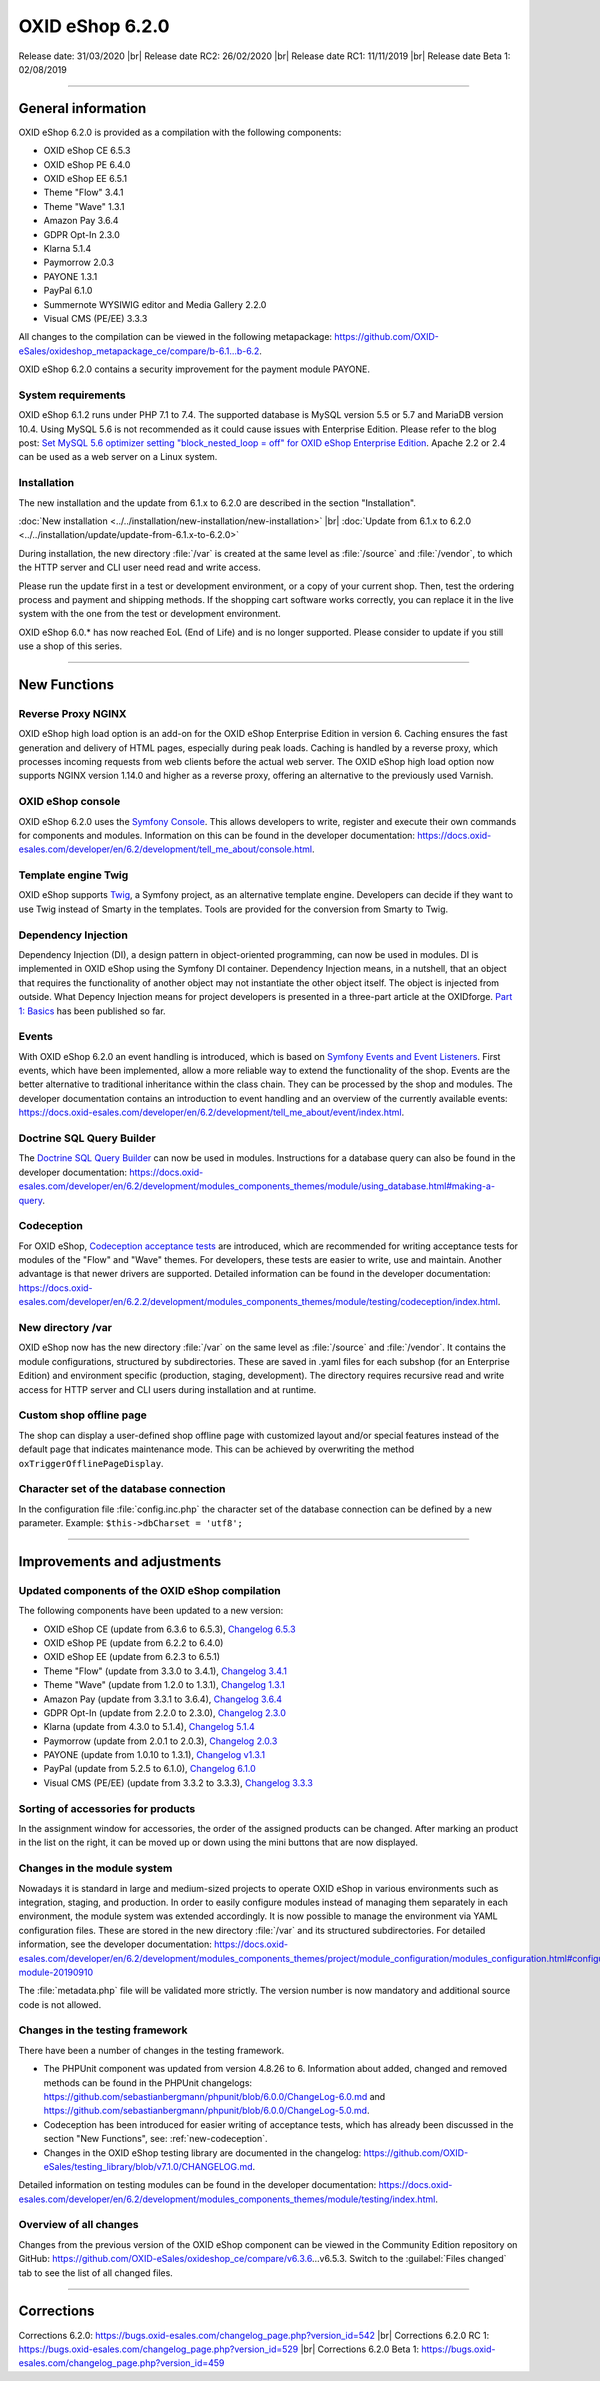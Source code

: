 OXID eShop 6.2.0
================

Release date: 31/03/2020 |br|
Release date RC2: 26/02/2020 |br|
Release date RC1: 11/11/2019 |br|
Release date Beta 1: 02/08/2019

-----------------------------------------------------------------------------------------

General information
-------------------
OXID eShop 6.2.0 is provided as a compilation with the following components:

* OXID eShop CE 6.5.3
* OXID eShop PE 6.4.0
* OXID eShop EE 6.5.1
* Theme "Flow" 3.4.1
* Theme "Wave" 1.3.1
* Amazon Pay 3.6.4
* GDPR Opt-In 2.3.0
* Klarna 5.1.4
* Paymorrow 2.0.3
* PAYONE 1.3.1
* PayPal 6.1.0
* Summernote WYSIWIG editor and Media Gallery 2.2.0
* Visual CMS (PE/EE) 3.3.3

All changes to the compilation can be viewed in the following metapackage: `<https://github.com/OXID-eSales/oxideshop_metapackage_ce/compare/b-6.1...b-6.2>`_.

OXID eShop 6.2.0 contains a security improvement for the payment module PAYONE.

System requirements
^^^^^^^^^^^^^^^^^^^
OXID eShop 6.1.2 runs under PHP 7.1 to 7.4. The supported database is MySQL version 5.5 or 5.7 and MariaDB version 10.4. Using MySQL 5.6 is not recommended as it could cause issues with Enterprise Edition. Please refer to the blog post: `Set MySQL 5.6 optimizer setting "block_nested_loop = off" for OXID eShop Enterprise Edition <https://oxidforge.org/en/set-mysql-5-6-optimizer-setting-block_nested_loop-off-for-oxid-eshop-enterprise-edition.html>`_. Apache 2.2 or 2.4 can be used as a web server on a Linux system.

Installation
^^^^^^^^^^^^
The new installation and the update from 6.1.x to 6.2.0 are described in the section "Installation".

:doc:`New installation <../../installation/new-installation/new-installation>` |br|
:doc:`Update from 6.1.x to 6.2.0 <../../installation/update/update-from-6.1.x-to-6.2.0>`

During installation, the new directory :file:`/var` is created at the same level as :file:`/source` and :file:`/vendor`, to which the HTTP server and CLI user need read and write access.

Please run the update first in a test or development environment, or a copy of your current shop. Then, test the ordering process and payment and shipping methods. If the shopping cart software works correctly, you can replace it in the live system with the one from the test or development environment.

OXID eShop 6.0.* has now reached EoL (End of Life) and is no longer supported. Please consider to update if you still use a shop of this series.

-----------------------------------------------------------------------------------------

New Functions
-------------

Reverse Proxy NGINX
^^^^^^^^^^^^^^^^^^^
OXID eShop high load option is an add-on for the OXID eShop Enterprise Edition in version 6. Caching ensures the fast generation and delivery of HTML pages, especially during peak loads. Caching is handled by a reverse proxy, which processes incoming requests from web clients before the actual web server. The OXID eShop high load option now supports NGINX version 1.14.0 and higher as a reverse proxy, offering an alternative to the previously used Varnish.

OXID eShop console
^^^^^^^^^^^^^^^^^^
OXID eShop 6.2.0 uses the `Symfony Console <https://symfony.com/doc/current/console.html>`_. This allows developers to write, register and execute their own commands for components and modules. Information on this can be found in the developer documentation:  https://docs.oxid-esales.com/developer/en/6.2/development/tell_me_about/console.html.

Template engine Twig
^^^^^^^^^^^^^^^^^^^^
OXID eShop supports `Twig <https://twig.symfony.com>`_, a Symfony project, as an alternative template engine. Developers can decide if they want to use Twig instead of Smarty in the templates. Tools are provided for the conversion from Smarty to Twig.

Dependency Injection
^^^^^^^^^^^^^^^^^^^^
Dependency Injection (DI), a design pattern in object-oriented programming, can now be used in modules. DI is implemented in OXID eShop using the Symfony DI container. Dependency Injection means, in a nutshell, that an object that requires the functionality of another object may not instantiate the other object itself. The object is injected from outside. What Depency Injection means for project developers is presented in a three-part article at the OXIDforge. `Part 1: Basics <https://oxidforge.org/en/dependency-injection-for-project-developers.html>`_ has been published so far.

Events
^^^^^^
With OXID eShop 6.2.0 an event handling is introduced, which is based on `Symfony Events and Event Listeners <https://symfony.com/doc/3.4/event_dispatcher.html>`_. First events, which have been implemented, allow a more reliable way to extend the functionality of the shop. Events are the better alternative to traditional inheritance within the class chain. They can be processed by the shop and modules. The developer documentation contains an introduction to event handling and an overview of the currently available events: https://docs.oxid-esales.com/developer/en/6.2/development/tell_me_about/event/index.html.

Doctrine SQL Query Builder
^^^^^^^^^^^^^^^^^^^^^^^^^^
The `Doctrine SQL Query Builder <https://www.doctrine-project.org/projects/doctrine-dbal/en/2.5/reference/query-builder.html#sql-query-builder>`_ can now be used in modules. Instructions for a database query can also be found in the developer documentation: https://docs.oxid-esales.com/developer/en/6.2/development/modules_components_themes/module/using_database.html#making-a-query.

.. _new-codeception:

Codeception
^^^^^^^^^^^
For OXID eShop, `Codeception acceptance tests <https://codeception.com>`_ are introduced, which are recommended for writing acceptance tests for modules of the "Flow" and "Wave" themes. For developers, these tests are easier to write, use and maintain. Another advantage is that newer drivers are supported. Detailed information can be found in the developer documentation: https://docs.oxid-esales.com/developer/en/6.2.2/development/modules_components_themes/module/testing/codeception/index.html.

New directory /var
^^^^^^^^^^^^^^^^^^
OXID eShop now has the new directory :file:`/var` on the same level as :file:`/source` and :file:`/vendor`. It contains the module configurations, structured by subdirectories. These are saved in .yaml files for each subshop (for an Enterprise Edition) and environment specific (production, staging, development). The directory requires recursive read and write access for HTTP server and CLI users during installation and at runtime.

Custom shop offline page
^^^^^^^^^^^^^^^^^^^^^^^^
The shop can display a user-defined shop offline page with customized layout and/or special features instead of the default page that indicates maintenance mode. This can be achieved by overwriting the method ``oxTriggerOfflinePageDisplay``.

Character set of the database connection
^^^^^^^^^^^^^^^^^^^^^^^^^^^^^^^^^^^^^^^^
In the configuration file :file:`config.inc.php` the character set of the database connection can be defined by a new parameter. Example: ``$this->dbCharset = 'utf8';``

-----------------------------------------------------------------------------------------

Improvements and adjustments
----------------------------

Updated components of the OXID eShop compilation
^^^^^^^^^^^^^^^^^^^^^^^^^^^^^^^^^^^^^^^^^^^^^^^^
The following components have been updated to a new version:

* OXID eShop CE (update from 6.3.6 to 6.5.3), `Changelog 6.5.3 <https://github.com/OXID-eSales/oxideshop_ce/blob/v6.5.3/CHANGELOG.md>`_
* OXID eShop PE (update from 6.2.2 to 6.4.0)
* OXID eShop EE (update from 6.2.3 to 6.5.1)
* Theme "Flow" (update from 3.3.0 to 3.4.1), `Changelog 3.4.1 <https://github.com/OXID-eSales/flow_theme/blob/v3.4.1/CHANGELOG.md>`_
* Theme "Wave" (update from 1.2.0 to 1.3.1), `Changelog 1.3.1 <https://github.com/OXID-eSales/wave-theme/blob/v1.3.1/CHANGELOG.md>`_
* Amazon Pay (update from 3.3.1 to 3.6.4), `Changelog 3.6.4 <https://github.com/bestit/amazon-pay-oxid/blob/3.6.4/CHANGELOG.md>`_
* GDPR Opt-In (update from 2.2.0 to 2.3.0), `Changelog 2.3.0 <https://github.com/OXID-eSales/gdpr-optin-module/blob/v2.3.0/CHANGELOG.md>`_
* Klarna (update from 4.3.0 to 5.1.4), `Changelog 5.1.4 <https://github.com/topconcepts/OXID-Klarna-6/blob/v5.1.4/CHANGELOG.md>`_
* Paymorrow (update from 2.0.1 to 2.0.3), `Changelog 2.0.3 <https://github.com/OXID-eSales/paymorrow-module/blob/v2.0.3/CHANGELOG.md>`_
* PAYONE (update from 1.0.10 to 1.3.1), `Changelog v1.3.1 <https://github.com/PAYONE-GmbH/oxid-6/blob/v1.3.1/Changelog.txt>`_
* PayPal (update from 5.2.5 to 6.1.0), `Changelog 6.1.0 <https://github.com/OXID-eSales/paypal/blob/v6.1.0/CHANGELOG.md>`_
* Visual CMS (PE/EE) (update from 3.3.2 to 3.3.3), `Changelog 3.3.3 <https://github.com/OXID-eSales/visual_cms_module/blob/v3.3.3/CHANGELOG.md>`_

Sorting of accessories for products
^^^^^^^^^^^^^^^^^^^^^^^^^^^^^^^^^^^
In the assignment window for accessories, the order of the assigned products can be changed. After marking an product in the list on the right, it can be moved up or down using the mini buttons that are now displayed.

Changes in the module system
^^^^^^^^^^^^^^^^^^^^^^^^^^^^
Nowadays it is standard in large and medium-sized projects to operate OXID eShop in various environments such as integration, staging, and production. In order to easily configure modules instead of managing them separately in each environment, the module system was extended accordingly. It is now possible to manage the environment via YAML configuration files. These are stored in the new directory :file:`/var` and its structured subdirectories. For detailed information, see the developer documentation: https://docs.oxid-esales.com/developer/en/6.2/development/modules_components_themes/project/module_configuration/modules_configuration.html#configuring-module-20190910

The :file:`metadata.php` file will be validated more strictly. The version number is now mandatory and additional source code is not allowed.

Changes in the testing framework
^^^^^^^^^^^^^^^^^^^^^^^^^^^^^^^^
There have been a number of changes in the testing framework.

* The PHPUnit component was updated from version 4.8.26 to 6. Information about added, changed and removed methods can be found in the PHPUnit changelogs: https://github.com/sebastianbergmann/phpunit/blob/6.0.0/ChangeLog-6.0.md and https://github.com/sebastianbergmann/phpunit/blob/6.0.0/ChangeLog-5.0.md.
* Codeception has been introduced for easier writing of acceptance tests, which has already been discussed in the section "New Functions", see: :ref:`new-codeception`.
* Changes in the OXID eShop testing library are documented in the changelog: https://github.com/OXID-eSales/testing_library/blob/v7.1.0/CHANGELOG.md.

Detailed information on testing modules can be found in the developer documentation: https://docs.oxid-esales.com/developer/en/6.2/development/modules_components_themes/module/testing/index.html.

Overview of all changes
^^^^^^^^^^^^^^^^^^^^^^^
Changes from the previous version of the OXID eShop component can be viewed in the Community Edition repository on GitHub: https://github.com/OXID-eSales/oxideshop_ce/compare/v6.3.6…v6.5.3. Switch to the :guilabel:`Files changed` tab to see the list of all changed files.

-----------------------------------------------------------------------------------------

Corrections
-----------

Corrections 6.2.0: https://bugs.oxid-esales.com/changelog_page.php?version_id=542 |br|
Corrections 6.2.0 RC 1: https://bugs.oxid-esales.com/changelog_page.php?version_id=529 |br|
Corrections 6.2.0 Beta 1: https://bugs.oxid-esales.com/changelog_page.php?version_id=459


.. Intern: oxbais, Status: transL